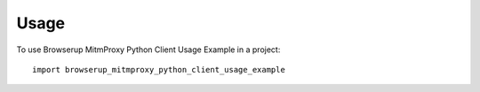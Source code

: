 =====
Usage
=====

To use Browserup MitmProxy Python Client Usage Example in a project::

    import browserup_mitmproxy_python_client_usage_example
